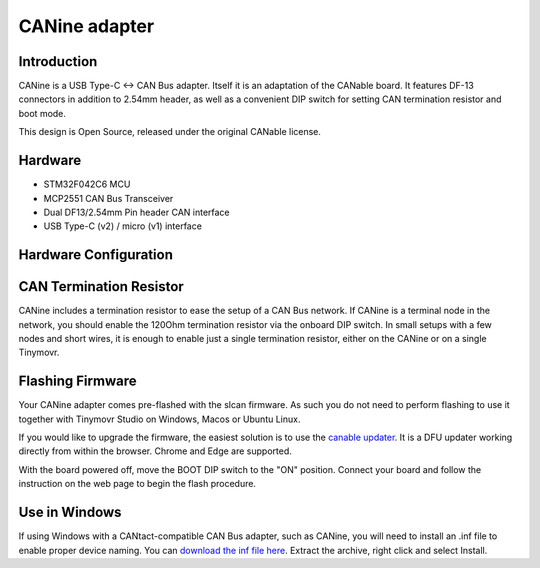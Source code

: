 
**********************
CANine adapter
**********************

Introduction
############

CANine is a USB Type-C <-> CAN Bus adapter. Itself it is an adaptation of the CANable board. It features DF-13 connectors in addition to 2.54mm header, as well as a convenient DIP switch for setting CAN termination resistor and boot mode.

This design is Open Source, released under the original CANable license.

Hardware
########

* STM32F042C6 MCU
* MCP2551 CAN Bus Transceiver
* Dual DF13/2.54mm Pin header CAN interface
* USB Type-C (v2) / micro (v1) interface

Hardware Configuration
######################

.. figure:: canine_config.png
  :width: 800
  :align: center
  :alt: CANine hardware configuration diagram
  :figclass: align-center

CAN Termination Resistor
########################

CANine includes a termination resistor to ease the setup of a CAN Bus network. If CANine is a terminal node in the network, you should enable the 120Ohm termination resistor via the onboard DIP switch. In small setups with a few nodes and short wires, it is enough to enable just a single termination resistor, either on the CANine or on a single Tinymovr.

Flashing Firmware
#################

Your CANine adapter comes pre-flashed with the slcan firmware. As such you do not need to perform flashing to use it together with Tinymovr Studio on Windows, Macos or Ubuntu Linux.

If you would like to upgrade the firmware, the easiest solution is to use the `canable updater <https://canable.io/updater/>`_. It is a DFU updater working directly from within the browser. Chrome and Edge are supported.

With the board powered off, move the BOOT DIP switch to the "ON" position. Connect your board and follow the instruction on the web page to begin the flash procedure.


Use in Windows
##############

If using Windows with a CANtact-compatible CAN Bus adapter, such as CANine, you will need to install an .inf file to enable proper device naming. You can `download the inf file here <https://canable.io/utilities/windows-driver.zip>`_. Extract the archive, right click and select Install.

